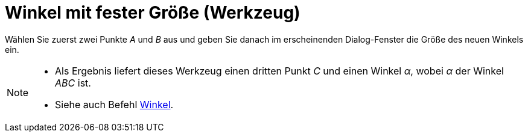 = Winkel mit fester Größe (Werkzeug)
:page-en: tools/Angle_with_Given_Size
ifdef::env-github[:imagesdir: /de/modules/ROOT/assets/images]

Wählen Sie zuerst zwei Punkte _A_ und _B_ aus und geben Sie danach im erscheinenden Dialog-Fenster die Größe des neuen
Winkels ein.

[NOTE]
====

* Als Ergebnis liefert dieses Werkzeug einen dritten Punkt _C_ und einen Winkel _α_, wobei _α_ der Winkel _ABC_ ist.
* Siehe auch Befehl xref:/commands/Winkel.adoc[Winkel].

====
